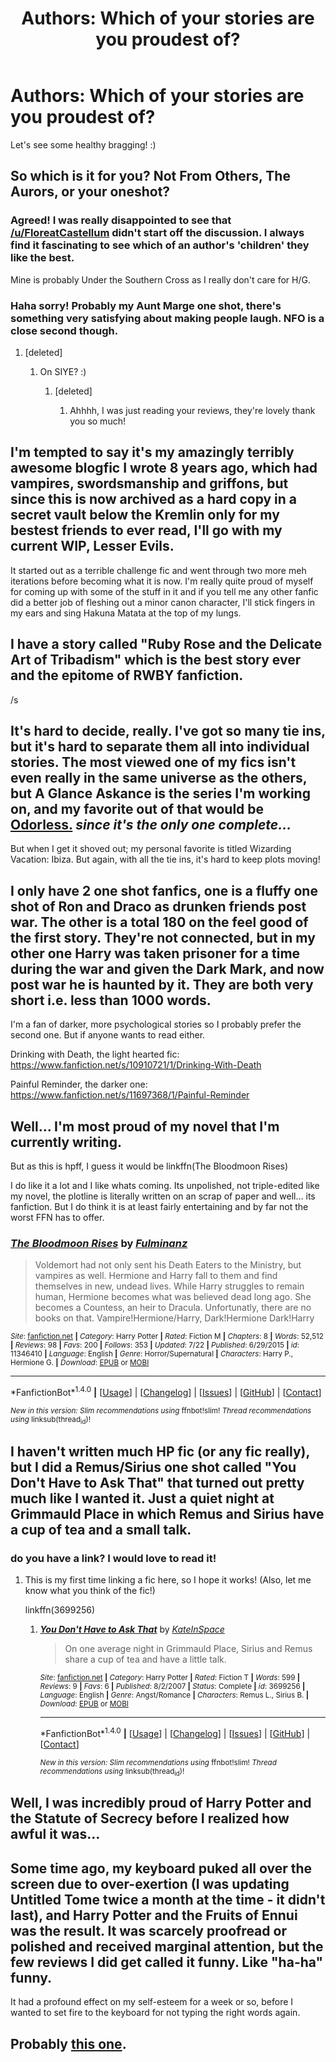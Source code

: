 #+TITLE: Authors: Which of your stories are you proudest of?

* Authors: Which of your stories are you proudest of?
:PROPERTIES:
:Author: FloreatCastellum
:Score: 16
:DateUnix: 1470442272.0
:DateShort: 2016-Aug-06
:FlairText: Discussion
:END:
Let's see some healthy bragging! :)


** So which is it for you? Not From Others, The Aurors, or your oneshot?
:PROPERTIES:
:Author: howtopleaseme
:Score: 5
:DateUnix: 1470448279.0
:DateShort: 2016-Aug-06
:END:

*** Agreed! I was really disappointed to see that [[/u/FloreatCastellum]] didn't start off the discussion. I always find it fascinating to see which of an author's 'children' they like the best.

Mine is probably Under the Southern Cross as I really don't care for H/G.
:PROPERTIES:
:Author: MacsenWledig
:Score: 4
:DateUnix: 1470451495.0
:DateShort: 2016-Aug-06
:END:


*** Haha sorry! Probably my Aunt Marge one shot, there's something very satisfying about making people laugh. NFO is a close second though.
:PROPERTIES:
:Author: FloreatCastellum
:Score: 3
:DateUnix: 1470466956.0
:DateShort: 2016-Aug-06
:END:

**** [deleted]
:PROPERTIES:
:Score: 1
:DateUnix: 1470486956.0
:DateShort: 2016-Aug-06
:END:

***** On SIYE? :)
:PROPERTIES:
:Author: FloreatCastellum
:Score: 1
:DateUnix: 1470487415.0
:DateShort: 2016-Aug-06
:END:

****** [deleted]
:PROPERTIES:
:Score: 1
:DateUnix: 1470487514.0
:DateShort: 2016-Aug-06
:END:

******* Ahhhh, I was just reading your reviews, they're lovely thank you so much!
:PROPERTIES:
:Author: FloreatCastellum
:Score: 1
:DateUnix: 1470487657.0
:DateShort: 2016-Aug-06
:END:


** I'm tempted to say it's my amazingly terribly awesome blogfic I wrote 8 years ago, which had vampires, swordsmanship and griffons, but since this is now archived as a hard copy in a secret vault below the Kremlin only for my bestest friends to ever read, I'll go with my current WIP, Lesser Evils.

It started out as a terrible challenge fic and went through two more meh iterations before becoming what it is now. I'm really quite proud of myself for coming up with some of the stuff in it and if you tell me any other fanfic did a better job of fleshing out a minor canon character, I'll stick fingers in my ears and sing Hakuna Matata at the top of my lungs.
:PROPERTIES:
:Author: ScottPress
:Score: 6
:DateUnix: 1470453521.0
:DateShort: 2016-Aug-06
:END:


** I have a story called "Ruby Rose and the Delicate Art of Tribadism" which is the best story ever and the epitome of RWBY fanfiction.

/s
:PROPERTIES:
:Author: Lord_Anarchy
:Score: 3
:DateUnix: 1470451958.0
:DateShort: 2016-Aug-06
:END:


** It's hard to decide, really. I've got so many tie ins, but it's hard to separate them all into individual stories. The most viewed one of my fics isn't even really in the same universe as the others, but A Glance Askance is the series I'm working on, and my favorite out of that would be [[http://archiveofourown.org/works/5094914][Odorless.]] /since it's the only one complete.../

But when I get it shoved out; my personal favorite is titled Wizarding Vacation: Ibiza. But again, with all the tie ins, it's hard to keep plots moving!
:PROPERTIES:
:Score: 1
:DateUnix: 1470474674.0
:DateShort: 2016-Aug-06
:END:


** I only have 2 one shot fanfics, one is a fluffy one shot of Ron and Draco as drunken friends post war. The other is a total 180 on the feel good of the first story. They're not connected, but in my other one Harry was taken prisoner for a time during the war and given the Dark Mark, and now post war he is haunted by it. They are both very short i.e. less than 1000 words.

I'm a fan of darker, more psychological stories so I probably prefer the second one. But if anyone wants to read either.

Drinking with Death, the light hearted fic: [[https://www.fanfiction.net/s/10910721/1/Drinking-With-Death]]

Painful Reminder, the darker one: [[https://www.fanfiction.net/s/11697368/1/Painful-Reminder]]
:PROPERTIES:
:Author: TheAxeofMetal
:Score: 1
:DateUnix: 1470492121.0
:DateShort: 2016-Aug-06
:END:


** Well... I'm most proud of my novel that I'm currently writing.

But as this is hpff, I guess it would be linkffn(The Bloodmoon Rises)

I do like it a lot and I like whats coming. Its unpolished, not triple-edited like my novel, the plotline is literally written on an scrap of paper and well... its fanfiction. But I do think it is at least fairly entertaining and by far not the worst FFN has to offer.
:PROPERTIES:
:Author: UndeadBBQ
:Score: 1
:DateUnix: 1470506006.0
:DateShort: 2016-Aug-06
:END:

*** [[http://www.fanfiction.net/s/11346410/1/][*/The Bloodmoon Rises/*]] by [[https://www.fanfiction.net/u/6430826/Fulminanz][/Fulminanz/]]

#+begin_quote
  Voldemort had not only sent his Death Eaters to the Ministry, but vampires as well. Hermione and Harry fall to them and find themselves in new, undead lives. While Harry struggles to remain human, Hermione becomes what was believed dead long ago. She becomes a Countess, an heir to Dracula. Unfortunatly, there are no books on that. Vampire!Hermione/Harry, Dark!Hermione Dark!Harry
#+end_quote

^{/Site/: [[http://www.fanfiction.net/][fanfiction.net]] *|* /Category/: Harry Potter *|* /Rated/: Fiction M *|* /Chapters/: 8 *|* /Words/: 52,512 *|* /Reviews/: 98 *|* /Favs/: 200 *|* /Follows/: 353 *|* /Updated/: 7/22 *|* /Published/: 6/29/2015 *|* /id/: 11346410 *|* /Language/: English *|* /Genre/: Horror/Supernatural *|* /Characters/: Harry P., Hermione G. *|* /Download/: [[http://www.ff2ebook.com/old/ffn-bot/index.php?id=11346410&source=ff&filetype=epub][EPUB]] or [[http://www.ff2ebook.com/old/ffn-bot/index.php?id=11346410&source=ff&filetype=mobi][MOBI]]}

--------------

*FanfictionBot*^{1.4.0} *|* [[[https://github.com/tusing/reddit-ffn-bot/wiki/Usage][Usage]]] | [[[https://github.com/tusing/reddit-ffn-bot/wiki/Changelog][Changelog]]] | [[[https://github.com/tusing/reddit-ffn-bot/issues/][Issues]]] | [[[https://github.com/tusing/reddit-ffn-bot/][GitHub]]] | [[[https://www.reddit.com/message/compose?to=tusing][Contact]]]

^{/New in this version: Slim recommendations using/ ffnbot!slim! /Thread recommendations using/ linksub(thread_id)!}
:PROPERTIES:
:Author: FanfictionBot
:Score: 1
:DateUnix: 1470506045.0
:DateShort: 2016-Aug-06
:END:


** I haven't written much HP fic (or any fic really), but I did a Remus/Sirius one shot called "You Don't Have to Ask That" that turned out pretty much like I wanted it. Just a quiet night at Grimmauld Place in which Remus and Sirius have a cup of tea and a small talk.
:PROPERTIES:
:Author: KateInSpace
:Score: 1
:DateUnix: 1470508924.0
:DateShort: 2016-Aug-06
:END:

*** do you have a link? I would love to read it!
:PROPERTIES:
:Author: amoeba-tower
:Score: 2
:DateUnix: 1470641597.0
:DateShort: 2016-Aug-08
:END:

**** This is my first time linking a fic here, so I hope it works! (Also, let me know what you think of the fic!)

linkffn(3699256)
:PROPERTIES:
:Author: KateInSpace
:Score: 2
:DateUnix: 1470667757.0
:DateShort: 2016-Aug-08
:END:

***** [[http://www.fanfiction.net/s/3699256/1/][*/You Don't Have to Ask That/*]] by [[https://www.fanfiction.net/u/1210342/KateInSpace][/KateInSpace/]]

#+begin_quote
  On one average night in Grimmauld Place, Sirius and Remus share a cup of tea and have a little talk.
#+end_quote

^{/Site/: [[http://www.fanfiction.net/][fanfiction.net]] *|* /Category/: Harry Potter *|* /Rated/: Fiction T *|* /Words/: 599 *|* /Reviews/: 9 *|* /Favs/: 6 *|* /Published/: 8/2/2007 *|* /Status/: Complete *|* /id/: 3699256 *|* /Language/: English *|* /Genre/: Angst/Romance *|* /Characters/: Remus L., Sirius B. *|* /Download/: [[http://www.ff2ebook.com/old/ffn-bot/index.php?id=3699256&source=ff&filetype=epub][EPUB]] or [[http://www.ff2ebook.com/old/ffn-bot/index.php?id=3699256&source=ff&filetype=mobi][MOBI]]}

--------------

*FanfictionBot*^{1.4.0} *|* [[[https://github.com/tusing/reddit-ffn-bot/wiki/Usage][Usage]]] | [[[https://github.com/tusing/reddit-ffn-bot/wiki/Changelog][Changelog]]] | [[[https://github.com/tusing/reddit-ffn-bot/issues/][Issues]]] | [[[https://github.com/tusing/reddit-ffn-bot/][GitHub]]] | [[[https://www.reddit.com/message/compose?to=tusing][Contact]]]

^{/New in this version: Slim recommendations using/ ffnbot!slim! /Thread recommendations using/ linksub(thread_id)!}
:PROPERTIES:
:Author: FanfictionBot
:Score: 1
:DateUnix: 1470667787.0
:DateShort: 2016-Aug-08
:END:


** Well, I was incredibly proud of Harry Potter and the Statute of Secrecy before I realized how awful it was...
:PROPERTIES:
:Score: 1
:DateUnix: 1470511032.0
:DateShort: 2016-Aug-06
:END:


** Some time ago, my keyboard puked all over the screen due to over-exertion (I was updating Untitled Tome twice a month at the time - it didn't last), and Harry Potter and the Fruits of Ennui was the result. It was scarcely proofread or polished and received marginal attention, but the few reviews I did get called it funny. Like "ha-ha" funny.

It had a profound effect on my self-esteem for a week or so, before I wanted to set fire to the keyboard for not typing the right words again.
:PROPERTIES:
:Author: Ihateseatbelts
:Score: 1
:DateUnix: 1470518524.0
:DateShort: 2016-Aug-07
:END:


** Probably [[https://www.fanfiction.net/s/8554996/1/On-his-side][this one]].
:PROPERTIES:
:Author: Eagling
:Score: 1
:DateUnix: 1470558123.0
:DateShort: 2016-Aug-07
:END:
